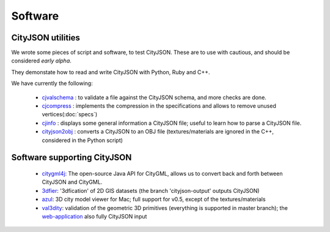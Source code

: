 ========
Software
========

CityJSON utilities
------------------
We wrote some pieces of script and software, to test CityJSON.
These are to use with cautious, and should be considered *early alpha*.

They demonstate how to read and write CityJSON with Python, Ruby and C++.

We have currently the following:

  - `cjvalschema <https://github.com/tudelft3d/cityjson/tree/master/software/cjvalschema>`_ : to validate a file against the CityJSON schema, and more checks are done. 
  - `cjcompress <https://github.com/tudelft3d/cityjson/tree/master/software/cjcompress>`_ : implements the compression in the specifications and allows to remove unused vertices(:doc:`specs`) 
  - `cjinfo <https://github.com/tudelft3d/cityjson/tree/master/software/cjinfo>`_ : displays some general information a CityJSON file; useful to learn how to parse a CityJSON file.
  - `cityjson2obj <https://github.com/tudelft3d/cityjson/tree/master/software/cityjson2obj>`_ : converts a CityJSON to an OBJ file (textures/materials are ignored in the C++, considered in the Python script)

Software supporting CityJSON
----------------------------

  - `citygml4j <https://github.com/citygml4j/citygml4j>`_: The open-source Java API for CityGML, allows us to convert back and forth between CityJSON and CityGML.
  - `3dfier <https://github.com/tudelft3d/3dfier>`_: '3dfication' of 2D GIS datasets (the branch 'cityjson-output' outputs CityJSON)
  - `azul <https://github.com/tudelft3d/azul>`_: 3D city model viewer for Mac; full support for v0.5, except of the textures/materials
  - `val3dity <https://github.com/tudelft3d/val3dity>`_: validation of the geometric 3D primitives (everything is supported in master branch); the `web-application <http://geovalidation.bk.tudelft.nl/val3dity/>`_ also fully CityJSON input
